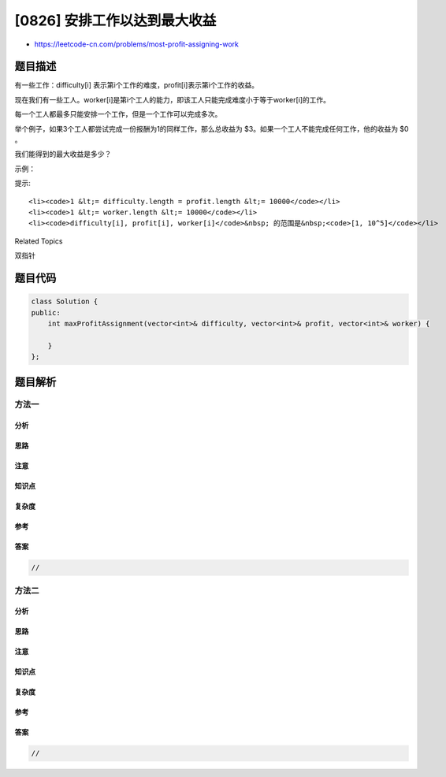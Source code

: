 [0826] 安排工作以达到最大收益
=============================

-  https://leetcode-cn.com/problems/most-profit-assigning-work

题目描述
--------

.. raw:: html

   <p>

有一些工作：difficulty[i] 表示第i个工作的难度，profit[i]表示第i个工作的收益。

.. raw:: html

   </p>

.. raw:: html

   <p>

现在我们有一些工人。worker[i]是第i个工人的能力，即该工人只能完成难度小于等于worker[i]的工作。

.. raw:: html

   </p>

.. raw:: html

   <p>

每一个工人都最多只能安排一个工作，但是一个工作可以完成多次。

.. raw:: html

   </p>

.. raw:: html

   <p>

举个例子，如果3个工人都尝试完成一份报酬为1的同样工作，那么总收益为
$3。如果一个工人不能完成任何工作，他的收益为 $0 。

.. raw:: html

   </p>

.. raw:: html

   <p>

我们能得到的最大收益是多少？

.. raw:: html

   </p>

.. raw:: html

   <p>

示例：

.. raw:: html

   </p>

.. raw:: html

   <pre><strong>输入: </strong>difficulty = [2,4,6,8,10], profit = [10,20,30,40,50], worker = [4,5,6,7]
   <strong>输出: </strong>100 
   <strong>解释: </strong>工人被分配的工作难度是 [4,4,6,6] ，分别获得 [20,20,30,30] 的收益。</pre>

.. raw:: html

   <p>

提示:

.. raw:: html

   </p>

.. raw:: html

   <ul>

::

    <li><code>1 &lt;= difficulty.length = profit.length &lt;= 10000</code></li>
    <li><code>1 &lt;= worker.length &lt;= 10000</code></li>
    <li><code>difficulty[i], profit[i], worker[i]</code>&nbsp; 的范围是&nbsp;<code>[1, 10^5]</code></li>

.. raw:: html

   </ul>

.. raw:: html

   <div>

.. raw:: html

   <div>

Related Topics

.. raw:: html

   </div>

.. raw:: html

   <div>

.. raw:: html

   <li>

双指针

.. raw:: html

   </li>

.. raw:: html

   </div>

.. raw:: html

   </div>

题目代码
--------

.. code:: cpp

    class Solution {
    public:
        int maxProfitAssignment(vector<int>& difficulty, vector<int>& profit, vector<int>& worker) {

        }
    };

题目解析
--------

方法一
~~~~~~

分析
^^^^

思路
^^^^

注意
^^^^

知识点
^^^^^^

复杂度
^^^^^^

参考
^^^^

答案
^^^^

.. code:: cpp

    //

方法二
~~~~~~

分析
^^^^

思路
^^^^

注意
^^^^

知识点
^^^^^^

复杂度
^^^^^^

参考
^^^^

答案
^^^^

.. code:: cpp

    //

